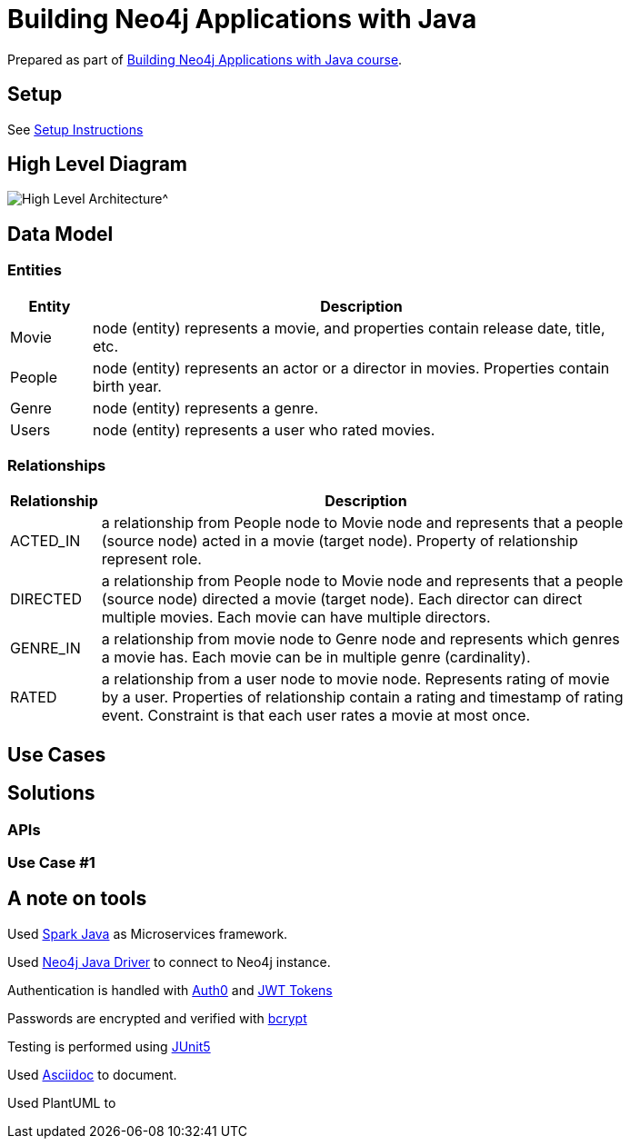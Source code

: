= Building Neo4j Applications with Java

Prepared as part of link:https://graphacademy.neo4j.com/courses/app-java/[Building Neo4j Applications with Java course^].

== Setup
See link:./setup.adoc[Setup Instructions^]

== High Level Diagram

image::./docs/img/HighLevelArchitectureDiagram.png[High Level Architecture^]

== Data Model

=== Entities

[width="80%",cols="3,20",options="header"]
|=========================================================
|Entity |Description
|Movie  | node (entity) represents a movie, and properties contain release date, title, etc.
|People | node (entity) represents an actor or a director in movies. Properties contain birth year.
|Genre  | node (entity) represents a genre.
|Users  | node (entity) represents a user who rated movies.
|=========================================================

=== Relationships

[width="80%",cols="3,20",options="header"]
|=========================================================
|Relationship |Description
|ACTED_IN  | a relationship from People node to Movie node and represents that a people (source node) acted in a movie (target node).
Property of relationship represent role.
|DIRECTED | a relationship from People node to Movie node and represents that a people (source node) directed a movie (target node).
Each director can direct multiple movies.
Each movie can have multiple directors.
|GENRE_IN  | a relationship from movie node to Genre node and represents which genres a movie has.
Each movie can be in multiple genre (cardinality).
|RATED  | a relationship from a user node to movie node. Represents rating of movie by a user.
Properties of relationship contain a rating and timestamp of rating event.
Constraint is that each user rates a movie at most once.
|=========================================================

== Use Cases


== Solutions

=== APIs


=== Use Case #1


== A note on tools
Used link:https://sparkjava.com/[Spark Java^] as Microservices framework.

Used link:https://neo4j.com/developer/java[Neo4j Java Driver^] to connect to Neo4j instance.

Authentication is handled with link:https://github.com/auth0/auth0-java[Auth0^] and link:https://jwt.io/[JWT Tokens^]

Passwords are encrypted and verified with link:https://javadoc.io/doc/at.favre.lib/bcrypt/latest/index.html[bcrypt^]

Testing is performed using link:https://junit.org/junit5/[JUnit5^]

Used link:https://asciidoc-py.github.io/index.html[Asciidoc^] to document.

Used PlantUML to

